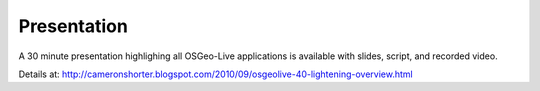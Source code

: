 
Presentation
================================================================================
A 30 minute presentation highlighing all OSGeo-Live applications is available with slides, script, and recorded video.

Details at: http://cameronshorter.blogspot.com/2010/09/osgeolive-40-lightening-overview.html

